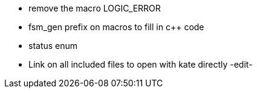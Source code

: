 //=== TODO:  FSM_GEN

* remove the macro LOGIC_ERROR
* fsm_gen prefix on macros to fill in c++ code
* status enum
* Link on all included files to open with kate directly -edit-

